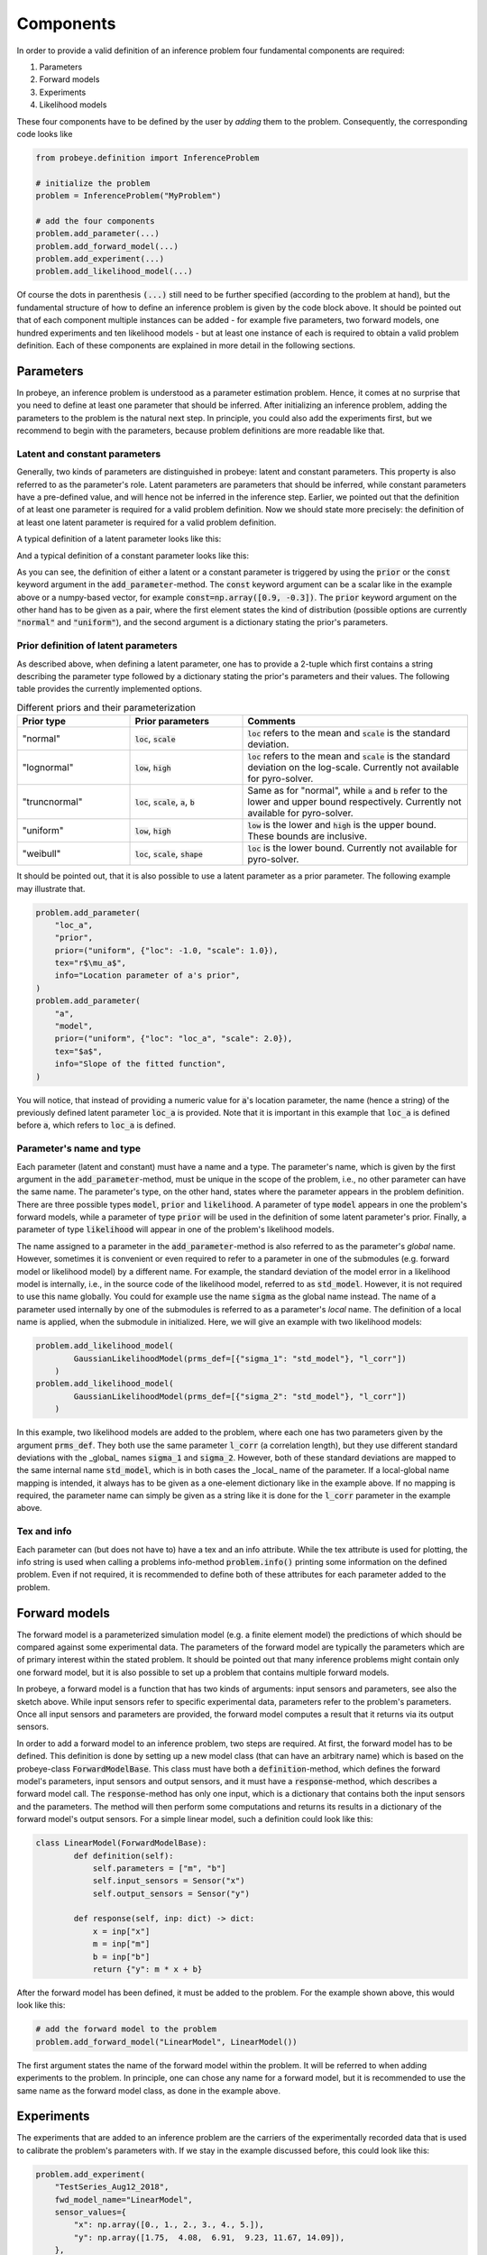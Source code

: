 Components
**********

In order to provide a valid definition of an inference problem four fundamental components are required:

1. Parameters
2. Forward models
3. Experiments
4. Likelihood models

These four components have to be defined by the user by `adding` them to the problem. Consequently, the corresponding code looks like

.. code-block:: python

    from probeye.definition import InferenceProblem

    # initialize the problem
    problem = InferenceProblem("MyProblem")

    # add the four components
    problem.add_parameter(...)
    problem.add_forward_model(...)
    problem.add_experiment(...)
    problem.add_likelihood_model(...)

Of course the dots in parenthesis :code:`(...)` still need to be further specified (according to the problem at hand), but the fundamental structure of how to define an inference problem is given by the code block above. It should be pointed out that of each component multiple instances can be added - for example five parameters, two forward models, one hundred experiments and ten likelihood models - but at least one instance of each is required to obtain a valid problem definition. Each of these components are explained in more detail in the following sections.

Parameters
##########
In probeye, an inference problem is understood as a parameter estimation problem. Hence, it comes at no surprise that you need to define at least one parameter that should be inferred. After initializing an inference problem, adding the parameters to the problem is the natural next step. In principle, you could also add the experiments first, but we recommend to begin with the parameters, because problem definitions are more readable like that.

Latent and constant parameters
------------------------------
Generally, two kinds of parameters are distinguished in probeye: latent and constant parameters. This property is also referred to as the parameter's role. Latent parameters are parameters that should be inferred, while constant parameters have a pre-defined value, and will hence not be inferred in the inference step. Earlier, we pointed out that the definition of at least one parameter is required for a valid problem definition. Now we should state more precisely: the definition of at least one latent parameter is required for a valid problem definition.

A typical definition of a latent parameter looks like this:

.. code-block:: python
    :emphasize-lines: 4

    problem.add_parameter(
        "a",
        "model",
        prior=("normal", {"loc": 1.0, "scale": 2.0}),
        tex="$a$",
        info="Slope of the fitted function",
    )

And a typical definition of a constant parameter looks like this:

.. code-block:: python
    :emphasize-lines: 4

    problem.add_parameter(
        "sigma_meas",
        "likelihood",
        const=0.1,
        tex="r$\sigma_\mathrm{meas}$",
        info="Standard deviation of measurement error",
    )

As you can see, the definition of either a latent or a constant parameter is triggered by using the :code:`prior` or the :code:`const` keyword argument in the :code:`add_parameter`-method. The :code:`const` keyword argument can be a scalar like in the example above or a numpy-based vector, for example :code:`const=np.array([0.9, -0.3])`. The :code:`prior` keyword argument on the other hand has to be given as a pair, where the first element states the kind of distribution (possible options are currently :code:`"normal"` and :code:`"uniform"`), and the second argument is a dictionary stating the prior's parameters.

Prior definition of latent parameters
-------------------------------------
As described above, when defining a latent parameter, one has to provide a 2-tuple which first contains a string describing the parameter type followed by a dictionary stating the prior's parameters and their values. The following table provides the currently implemented options.

.. list-table:: Different priors and their parameterization
    :widths: 25 25 50
    :header-rows: 1

    * - Prior type
      - Prior parameters
      - Comments
    * - "normal"
      - :code:`loc`, :code:`scale`
      - :code:`loc` refers to the mean and :code:`scale` is the standard deviation.
    * - "lognormal"
      - :code:`low`, :code:`high`
      - :code:`loc` refers to the mean and :code:`scale` is the standard deviation on the log-scale. Currently not available for pyro-solver.
    * - "truncnormal"
      - :code:`loc`, :code:`scale`, :code:`a`, :code:`b`
      - Same as for "normal", while :code:`a` and :code:`b` refer to the lower and upper bound respectively. Currently not available for pyro-solver.
    * - "uniform"
      - :code:`low`, :code:`high`
      - :code:`low` is the lower and :code:`high` is the upper bound. These bounds are inclusive.
    * - "weibull"
      - :code:`loc`, :code:`scale`, :code:`shape`
      - :code:`loc` is the lower bound. Currently not available for pyro-solver.

It should be pointed out, that it is also possible to use a latent parameter as a prior parameter. The following example may illustrate that.

.. code-block:: python

    problem.add_parameter(
        "loc_a",
        "prior",
        prior=("uniform", {"loc": -1.0, "scale": 1.0}),
        tex="r$\mu_a$",
        info="Location parameter of a's prior",
    )
    problem.add_parameter(
        "a",
        "model",
        prior=("uniform", {"loc": "loc_a", "scale": 2.0}),
        tex="$a$",
        info="Slope of the fitted function",
    )

You will notice, that instead of providing a numeric value for :code:`a`'s location parameter, the name (hence a string) of the previously defined latent parameter :code:`loc_a` is provided. Note that it is important in this example that :code:`loc_a` is defined before :code:`a`, which refers to :code:`loc_a` is defined.

Parameter's name and type
-------------------------
Each parameter (latent and constant) must have a name and a type. The parameter's name, which is given by the first argument in the :code:`add_parameter`-method,  must be unique in the scope of the problem, i.e., no other parameter can have the same name. The parameter's type, on the other hand, states where the parameter appears in the problem definition. There are three possible types :code:`model`, :code:`prior` and :code:`likelihood`. A parameter of type :code:`model` appears in one the problem's forward models, while a parameter of type :code:`prior` will be used in the definition of some latent parameter's prior. Finally, a parameter of type :code:`likelihood` will appear in one of the problem's likelihood models.

The name assigned to a parameter in the :code:`add_parameter`-method is also referred to as the parameter's `global` name. However, sometimes it is convenient or even required to refer to a parameter in one of the submodules (e.g. forward model or likelihood model) by a different name. For example, the standard deviation of the model error in a likelihood model is internally, i.e., in the source code of the likelihood model, referred to as :code:`std_model`. However, it is not required to use this name globally. You could for example use the name :code:`sigma` as the global name instead. The name of a parameter used internally by one of the submodules is referred to as a parameter's `local` name. The definition of a local name is applied, when the submodule in initialized. Here, we will give an example with two likelihood models:

.. code-block:: python

    problem.add_likelihood_model(
            GaussianLikelihoodModel(prms_def=[{"sigma_1": "std_model"}, "l_corr"])
        )
    problem.add_likelihood_model(
            GaussianLikelihoodModel(prms_def=[{"sigma_2": "std_model"}, "l_corr"])
        )

In this example, two likelihood models are added to the problem, where each one has two parameters given by the argument :code:`prms_def`. They both use the same parameter :code:`l_corr` (a correlation length), but they use different standard deviations with the _global_ names :code:`sigma_1` and :code:`sigma_2`. However, both of these standard deviations are mapped to the same internal name :code:`std_model`, which is in both cases the _local_ name of the parameter. If a local-global name mapping is intended, it always has to be given as a one-element dictionary like in the example above. If no mapping is required, the parameter name can simply be given as a string like it is done for the :code:`l_corr` parameter in the example above.

Tex and info
------------
Each parameter can (but does not have to) have a tex and an info attribute. While the tex attribute is used for plotting, the info string is used when calling a problems info-method :code:`problem.info()` printing some information on the defined problem. Even if not required, it is recommended to define both of these attributes for each parameter added to the problem.

Forward models
##############
The forward model is a parameterized simulation model (e.g. a finite element model) the predictions of which should be compared against some experimental data. The parameters of the forward model are typically the parameters which are of primary interest within the stated problem. It should be pointed out that many inference problems might contain only one forward model, but it is also possible to set up a problem that contains multiple forward models.

.. image:: images/forward_model.png
   :width: 600

In probeye, a forward model is a function that has two kinds of arguments: input sensors and parameters, see also the sketch above. While input sensors refer to specific experimental data, parameters refer to the problem's parameters. Once all input sensors and parameters are provided, the forward model computes a result that it returns via its output sensors.

In order to add a forward model to an inference problem, two steps are required. At first, the forward model has to be defined. This definition is done by setting up a new model class (that can have an arbitrary name) which is based on the probeye-class :code:`ForwardModelBase`. This class must have both a :code:`definition`-method, which defines the forward model's parameters, input sensors and output sensors, and it must have a :code:`response`-method, which describes a forward model call. The :code:`response`-method has only one input, which is a dictionary that contains both the input sensors and the parameters. The method will then perform some computations and returns its results in a dictionary of the forward model's output sensors. For a simple linear model, such a definition could look like this:

.. code-block:: python

    class LinearModel(ForwardModelBase):
            def definition(self):
                self.parameters = ["m", "b"]
                self.input_sensors = Sensor("x")
                self.output_sensors = Sensor("y")

            def response(self, inp: dict) -> dict:
                x = inp["x"]
                m = inp["m"]
                b = inp["b"]
                return {"y": m * x + b}

After the forward model has been defined, it must be added to the problem. For the example shown above, this would look like this:

.. code-block:: python

    # add the forward model to the problem
    problem.add_forward_model("LinearModel", LinearModel())

The first argument states the name of the forward model within the problem. It will be referred to when adding experiments to the problem. In principle, one can chose any name for a forward model, but it is recommended to use the same name as the forward model class, as done in the example above.

Experiments
###########
The experiments that are added to an inference problem are the carriers of the experimentally recorded data that is used to calibrate the problem's parameters with. If we stay in the example discussed before, this could look like this:

.. code-block:: python

        problem.add_experiment(
            "TestSeries_Aug12_2018",
            fwd_model_name="LinearModel",
            sensor_values={
                "x": np.array([0., 1., 2., 3., 4., 5.]),
                "y": np.array([1.75,  4.08,  6.91,  9.23, 11.67, 14.09]),
            },
        )

The first argument (here: "TestSeries_Aug12_2018") is a unique name of the experiment. The second argument states the name of the forward model this experiment refers to (here: "LinearModel"). This name has to coincide with one of the forward models that have been added before the experiment is added. The third argument states the actual measurement data, i.e., the values that have been recorded by the experiment's sensors. Those values can be given as scalars (float, int) or as vectors in form of numpy arrays. Note however, that these arrays have to be one-dimensional and cannot be of higher dimension.

There are several requirements that have to be met when adding an experiment to the inference problem. Those requirements are:

- Experiments are added to the problem after all forward models have been added.
- All experiments are added to the problem before the likelihood models are added.
- All of the forward model's input and output sensors must appear in the dictionary given by the "sensor_values" argument.
- The dictionary-values of the "sensor_values"-argument can be scalars or 1D-numpy array. Arrays with higher dimensionality are not permitted.

Likelihood models
#################
The inference problem's likelihood model's purpose is to compute the likelihood (more precisely the log-likelihood) of a given choice of parameter values by comparing the forward model's predictions (using the given parameter values) with the experimental data. In this section, we will only consider likelihood models that don't account for possible correlations. In such a framework, the addition of a likelihood model to the inference problem for our example could look like this:

.. code-block:: python

        problem.add_likelihood_model(
            GaussianLikelihoodModel(
                prms_def={"sigma": "std_model"},
                experiment_names=["TestSeries_Aug12_2018"],
                sensors=linear_model.output_sensors,
            )
        )

